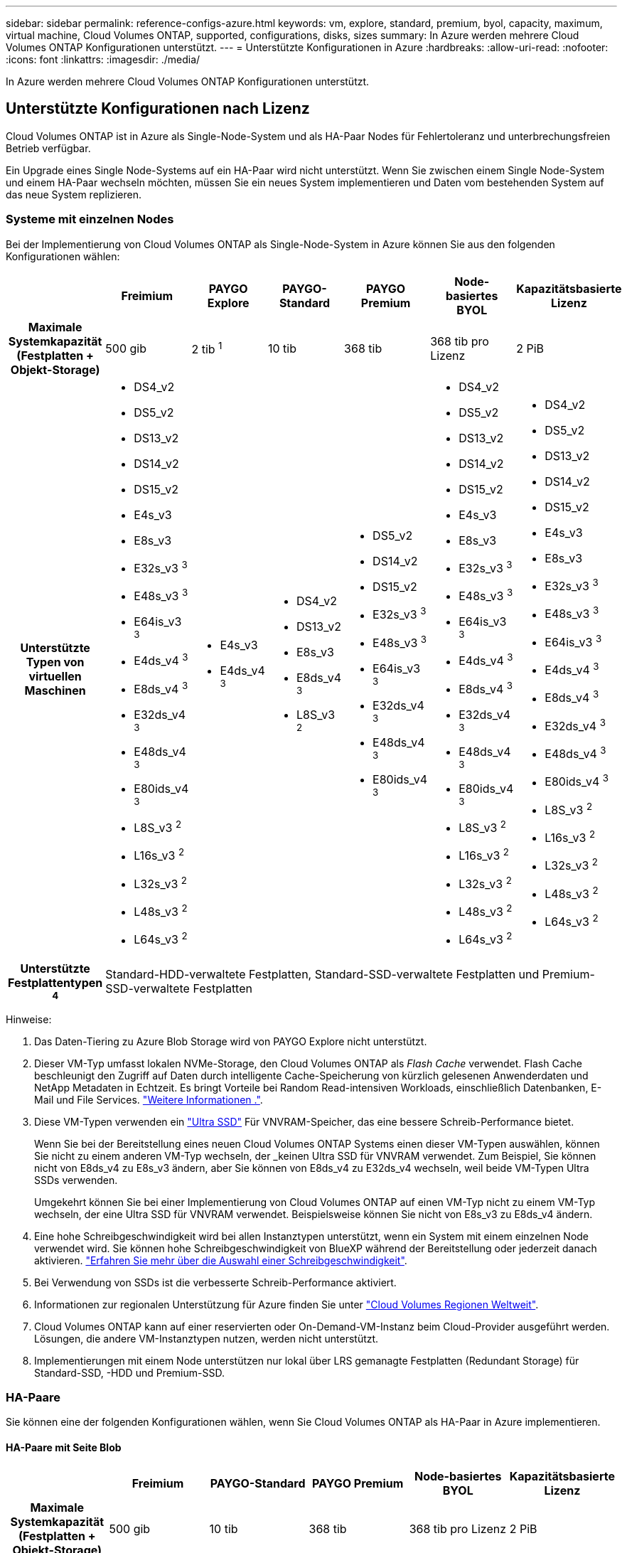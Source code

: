 ---
sidebar: sidebar 
permalink: reference-configs-azure.html 
keywords: vm, explore, standard, premium, byol, capacity, maximum, virtual machine, Cloud Volumes ONTAP, supported, configurations, disks, sizes 
summary: In Azure werden mehrere Cloud Volumes ONTAP Konfigurationen unterstützt. 
---
= Unterstützte Konfigurationen in Azure
:hardbreaks:
:allow-uri-read: 
:nofooter: 
:icons: font
:linkattrs: 
:imagesdir: ./media/


[role="lead"]
In Azure werden mehrere Cloud Volumes ONTAP Konfigurationen unterstützt.



== Unterstützte Konfigurationen nach Lizenz

Cloud Volumes ONTAP ist in Azure als Single-Node-System und als HA-Paar Nodes für Fehlertoleranz und unterbrechungsfreien Betrieb verfügbar.

Ein Upgrade eines Single Node-Systems auf ein HA-Paar wird nicht unterstützt. Wenn Sie zwischen einem Single Node-System und einem HA-Paar wechseln möchten, müssen Sie ein neues System implementieren und Daten vom bestehenden System auf das neue System replizieren.



=== Systeme mit einzelnen Nodes

Bei der Implementierung von Cloud Volumes ONTAP als Single-Node-System in Azure können Sie aus den folgenden Konfigurationen wählen:

[cols="h,d,d,d,d,d,d"]
|===
|  | Freimium | PAYGO Explore | PAYGO-Standard | PAYGO Premium | Node-basiertes BYOL | Kapazitätsbasierte Lizenz 


| Maximale Systemkapazität
(Festplatten + Objekt-Storage) | 500 gib | 2 tib ^1^ | 10 tib | 368 tib | 368 tib pro Lizenz | 2 PiB 


| Unterstützte Typen von virtuellen Maschinen  a| 
* DS4_v2
* DS5_v2
* DS13_v2
* DS14_v2
* DS15_v2
* E4s_v3
* E8s_v3
* E32s_v3 ^3^
* E48s_v3 ^3^
* E64is_v3 ^3^
* E4ds_v4 ^3^
* E8ds_v4 ^3^
* E32ds_v4 ^3^
* E48ds_v4 ^3^
* E80ids_v4 ^3^
* L8S_v3 ^2^
* L16s_v3 ^2^
* L32s_v3 ^2^
* L48s_v3 ^2^
* L64s_v3 ^2^

 a| 
* E4s_v3
* E4ds_v4 ^3^

 a| 
* DS4_v2
* DS13_v2
* E8s_v3
* E8ds_v4 ^3^
* L8S_v3 ^2^

 a| 
* DS5_v2
* DS14_v2
* DS15_v2
* E32s_v3 ^3^
* E48s_v3 ^3^
* E64is_v3 ^3^
* E32ds_v4 ^3^
* E48ds_v4 ^3^
* E80ids_v4 ^3^

 a| 
* DS4_v2
* DS5_v2
* DS13_v2
* DS14_v2
* DS15_v2
* E4s_v3
* E8s_v3
* E32s_v3 ^3^
* E48s_v3 ^3^
* E64is_v3 ^3^
* E4ds_v4 ^3^
* E8ds_v4 ^3^
* E32ds_v4 ^3^
* E48ds_v4 ^3^
* E80ids_v4 ^3^
* L8S_v3 ^2^
* L16s_v3 ^2^
* L32s_v3 ^2^
* L48s_v3 ^2^
* L64s_v3 ^2^

 a| 
* DS4_v2
* DS5_v2
* DS13_v2
* DS14_v2
* DS15_v2
* E4s_v3
* E8s_v3
* E32s_v3 ^3^
* E48s_v3 ^3^
* E64is_v3 ^3^
* E4ds_v4 ^3^
* E8ds_v4 ^3^
* E32ds_v4 ^3^
* E48ds_v4 ^3^
* E80ids_v4 ^3^
* L8S_v3 ^2^
* L16s_v3 ^2^
* L32s_v3 ^2^
* L48s_v3 ^2^
* L64s_v3 ^2^




| Unterstützte Festplattentypen ^4^ 6+| Standard-HDD-verwaltete Festplatten, Standard-SSD-verwaltete Festplatten und Premium-SSD-verwaltete Festplatten 
|===
Hinweise:

. Das Daten-Tiering zu Azure Blob Storage wird von PAYGO Explore nicht unterstützt.
. Dieser VM-Typ umfasst lokalen NVMe-Storage, den Cloud Volumes ONTAP als _Flash Cache_ verwendet. Flash Cache beschleunigt den Zugriff auf Daten durch intelligente Cache-Speicherung von kürzlich gelesenen Anwenderdaten und NetApp Metadaten in Echtzeit. Es bringt Vorteile bei Random Read-intensiven Workloads, einschließlich Datenbanken, E-Mail und File Services. https://docs.netapp.com/us-en/bluexp-cloud-volumes-ontap/concept-flash-cache.html["Weitere Informationen ."^].
. Diese VM-Typen verwenden ein https://docs.microsoft.com/en-us/azure/virtual-machines/windows/disks-enable-ultra-ssd["Ultra SSD"^] Für VNVRAM-Speicher, das eine bessere Schreib-Performance bietet.
+
Wenn Sie bei der Bereitstellung eines neuen Cloud Volumes ONTAP Systems einen dieser VM-Typen auswählen, können Sie nicht zu einem anderen VM-Typ wechseln, der _keinen Ultra SSD für VNVRAM verwendet. Zum Beispiel, Sie können nicht von E8ds_v4 zu E8s_v3 ändern, aber Sie können von E8ds_v4 zu E32ds_v4 wechseln, weil beide VM-Typen Ultra SSDs verwenden.

+
Umgekehrt können Sie bei einer Implementierung von Cloud Volumes ONTAP auf einen VM-Typ nicht zu einem VM-Typ wechseln, der eine Ultra SSD für VNVRAM verwendet. Beispielsweise können Sie nicht von E8s_v3 zu E8ds_v4 ändern.

. Eine hohe Schreibgeschwindigkeit wird bei allen Instanztypen unterstützt, wenn ein System mit einem einzelnen Node verwendet wird. Sie können hohe Schreibgeschwindigkeit von BlueXP während der Bereitstellung oder jederzeit danach aktivieren. https://docs.netapp.com/us-en/bluexp-cloud-volumes-ontap/concept-write-speed.html["Erfahren Sie mehr über die Auswahl einer Schreibgeschwindigkeit"^].
. Bei Verwendung von SSDs ist die verbesserte Schreib-Performance aktiviert.
. Informationen zur regionalen Unterstützung für Azure finden Sie unter https://cloud.netapp.com/cloud-volumes-global-regions["Cloud Volumes Regionen Weltweit"^].
. Cloud Volumes ONTAP kann auf einer reservierten oder On-Demand-VM-Instanz beim Cloud-Provider ausgeführt werden. Lösungen, die andere VM-Instanztypen nutzen, werden nicht unterstützt.
. Implementierungen mit einem Node unterstützen nur lokal über LRS gemanagte Festplatten (Redundant Storage) für Standard-SSD, -HDD und Premium-SSD.




=== HA-Paare

Sie können eine der folgenden Konfigurationen wählen, wenn Sie Cloud Volumes ONTAP als HA-Paar in Azure implementieren.



==== HA-Paare mit Seite Blob

[cols="h,d,d,d,d,d"]
|===
|  | Freimium | PAYGO-Standard | PAYGO Premium | Node-basiertes BYOL | Kapazitätsbasierte Lizenz 


| Maximale Systemkapazität
(Festplatten + Objekt-Storage) | 500 gib | 10 tib | 368 tib | 368 tib pro Lizenz | 2 PiB 


| Unterstützte Typen von virtuellen Maschinen  a| 
* DS4_v2
* DS5_v2 ^1^
* DS13_v2
* DS14_v2 ^1^
* DS15_v2 ^1^
* E8s_v3
* E48s_v3 ^1^
* E8ds_v4 ^3^
* E32ds_v4 ^1,3^
* E48ds_v4 ^1,3^
* E80ids_v4 ^1,2,3^

 a| 
* DS4_v2
* DS13_v2
* E8s_v3
* E8ds_v4 ^3^

 a| 
* DS5_v2 ^1^
* DS14_v2 ^1^
* DS15_v2 ^1^
* E48s_v3 ^1^
* E32ds_v4 ^1,3^
* E48ds_v4 ^1,3^
* E80ids_v4 ^1,2,3^

 a| 
* DS4_v2
* DS5_v2 ^1^
* DS13_v2
* DS14_v2 ^1^
* DS15_v2 ^1^
* E8s_v3
* E48s_v3 ^1^
* E8ds_v4 ^3^
* E32ds_v4 ^1,3^
* E48ds_v4 ^1,3^
* E80ids_v4 ^1,2,3^

 a| 
* DS4_v2
* DS5_v2 ^1^
* DS13_v2
* DS14_v2 ^1^
* DS15_v2 ^1^
* E8s_v3
* E48s_v3 ^1^
* E8ds_v4 ^3^
* E32ds_v4 ^1,3^
* E48ds_v4 ^1,3^
* E80ids_v4 ^1,2,3^




| Unterstützte Festplattentypen 5+| Blobs der Seite 
|===
Hinweise:

. Cloud Volumes ONTAP unterstützt bei der Verwendung eines HA-Paars eine hohe Schreibgeschwindigkeit mit diesen VM-Typen. Sie können hohe Schreibgeschwindigkeit von BlueXP während der Bereitstellung oder jederzeit danach aktivieren. https://docs.netapp.com/us-en/cloud-manager-cloud-volumes-ontap/concept-write-speed.html["Erfahren Sie mehr über die Auswahl einer Schreibgeschwindigkeit"^].
. Diese VM wird nur empfohlen, wenn die Azure-Wartungskontrolle erforderlich ist. Aufgrund der höheren Preise wird dies nicht für andere Anwendungsfälle empfohlen.
. Diese VMs werden nur bei Implementierungen von Cloud Volumes ONTAP 9.11.1 oder einer älteren Version unterstützt. Mit diesen VM-Typen können Sie eine bestehende Page Blob-Implementierung von Cloud Volumes ONTAP 9.11.1 auf 9.12.1 upgraden. Sie können keine neuen Seiten-Blob-Bereitstellungen mit Cloud Volumes ONTAP 9.12.1 oder höher durchführen.




==== HA-Paare mit gemeinsam genutzten, gemanagten Festplatten

Sie können eine der folgenden Konfigurationen wählen, wenn Sie Cloud Volumes ONTAP als HA-Paar in Azure implementieren.

[cols="h,d,d,d,d,d"]
|===
|  | Freimium | PAYGO-Standard | PAYGO Premium | Node-basiertes BYOL | Kapazitätsbasierte Lizenz 


| Maximale Systemkapazität
(Festplatten + Objekt-Storage) | 500 gib | 10 tib | 368 tib | 368 tib pro Lizenz | 2 PiB 


| Unterstützte Typen von virtuellen Maschinen  a| 
* E8ds_v4 ^4^
* E32ds_v4 ^1,4^
* E48ds_v4 ^1,4^
* E80ids_v4 ^1,2,4^
* L16s_v3 ^1,4,5^
* L32s_v3 ^1,4,5^
* L48s_v3 ^1,4, 5^
* L64s_v3 ^1,4, 5^

 a| 
* E8ds_v4 ^4^

 a| 
* E32ds_v4 ^1,4^
* E48ds_v4 ^1,4^
* E80ids_v4 ^1,2,4^
* L16s_v3 ^1,4,5^
* L32s_v3 ^1,4,5^
* L48s_v3 ^1,4, 5^
* L64s_v3 ^1,4, 5^

 a| 
* E8ds_v4 ^4^
* E32ds_v4 ^1,4^
* E48ds_v4 ^1,4^
* E80ids_v4 ^1,2,4^
* L16s_v3 ^1,4,5^
* L32s_v3 ^1,4,5^
* L48s_v3 ^1,4, 5^
* L64s_v3 ^1,4, 5^

 a| 
* E8ds_v4 ^4^
* E32ds_v4 ^1,4^
* E48ds_v4 ^1,4^
* E80ids_v4 ^1,2,4^
* L16s_v3 ^1,4,5^
* L32s_v3 ^1,4,5^
* L48s_v3 ^1,4, 5^
* L64s_v3 ^1,4, 5^




| Unterstützte Festplattentypen 5+| Gemanagte Festplatten 
|===
Hinweise:

. Cloud Volumes ONTAP unterstützt bei der Verwendung eines HA-Paars eine hohe Schreibgeschwindigkeit mit diesen VM-Typen. Sie können hohe Schreibgeschwindigkeit von BlueXP während der Bereitstellung oder jederzeit danach aktivieren. https://docs.netapp.com/us-en/bluexp-cloud-volumes-ontap/concept-write-speed.html["Erfahren Sie mehr über die Auswahl einer Schreibgeschwindigkeit"^].
. Diese VM wird nur empfohlen, wenn die Azure-Wartungskontrolle erforderlich ist. Aufgrund der höheren Preise wird dies nicht für andere Anwendungsfälle empfohlen.
. Diese VM-Typen werden nur für HA-Paare in einer Konfiguration mit einer einzelnen Verfügbarkeitszone unterstützt, die auf gemeinsam genutzten, gemanagten Festplatten ausgeführt wird.
. Diese VM-Typen werden für HA-Paare in einer einzelnen Verfügbarkeitszone und Konfigurationen in mehreren Verfügbarkeitszonen unterstützt, die auf gemeinsam genutzten gemanagten Festplatten ausgeführt werden.
. Dieser VM-Typ umfasst lokalen NVMe-Storage, den Cloud Volumes ONTAP als _Flash Cache_ verwendet. Flash Cache beschleunigt den Zugriff auf Daten durch intelligente Cache-Speicherung von kürzlich gelesenen Anwenderdaten und NetApp Metadaten in Echtzeit. Es bringt Vorteile bei Random Read-intensiven Workloads, einschließlich Datenbanken, E-Mail und File Services. https://docs.netapp.com/us-en/bluexp-cloud-volumes-ontap/concept-flash-cache.html["Weitere Informationen ."^].




== Unterstützte Festplattengrößen

In Azure kann ein Aggregat bis zu 12 Festplatten enthalten, die vom gleichen Typ und derselben Größe sind.



=== Systeme mit einzelnen Nodes

Systeme mit einem Node verwenden Azure Managed Disks. Folgende Festplattengrößen werden unterstützt:

[cols="3*"]
|===
| Premium SSD | Standard-SSD | Standard-HDD 


 a| 
* 500 gib
* 1 tib
* 2 tib
* 4 tib
* 8 tib
* 16 tib
* 32 tib

 a| 
* 100 gib
* 500 gib
* 1 tib
* 2 tib
* 4 tib
* 8 tib
* 16 tib
* 32 tib

 a| 
* 100 gib
* 500 gib
* 1 tib
* 2 tib
* 4 tib
* 8 tib
* 16 tib
* 32 tib


|===


=== HA-Paare

HA-Paare verwenden von Azure gemanagte Festplatten. Der folgende Festplattentyp und -Größen werden unterstützt.

(Page Blobs werden mit HA-Paaren unterstützt, die vor der Version 9.12.1 implementiert wurden.)

*Premium SSD*

* 500 gib
* 1 tib
* 2 tib
* 4 tib
* 8 tib
* 16 tib (nur gemanagte Festplatten)
* 32 tib (nur gemanagte Festplatten)

